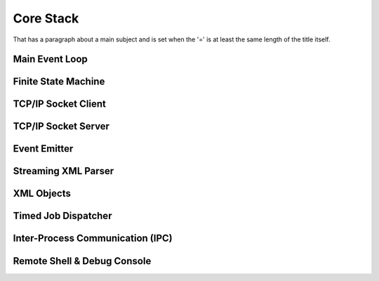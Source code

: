 Core Stack
==========
That has a paragraph about a main subject and is set when the '='
is at least the same length of the title itself.

Main Event Loop
----------------

Finite State Machine
--------------------

TCP/IP Socket Client
--------------------

TCP/IP Socket Server
--------------------

Event Emitter
-------------

Streaming XML Parser
--------------------

XML Objects
-----------

Timed Job Dispatcher
--------------------

Inter-Process Communication (IPC)
---------------------------------

Remote Shell & Debug Console
-----------------------------